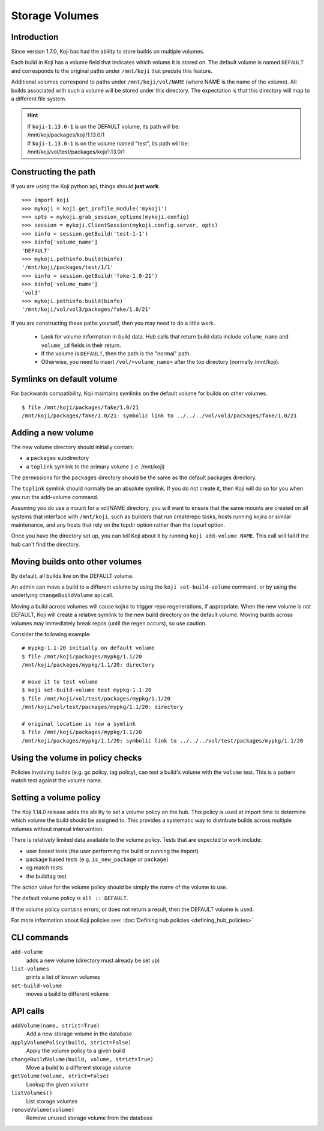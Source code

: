 Storage Volumes
===============


Introduction
------------

Since version 1.7.0, Koji has had the ability to store builds on
multiple volumes.

Each build in Koji has a volume field that indicates which volume it is
stored on. The default volume is named ``DEFAULT`` and corresponds to the
original paths under ``/mnt/koji`` that predate this feature.

Additional volumes correspond to paths under
``/mnt/koji/vol/NAME`` (where NAME is the name of the volume). All builds
associated with such a volume will be stored under this directory.
The expectation is that this directory will map to a different file system.


.. hint::
    | If ``koji-1.13.0-1`` is on the DEFAULT volume, its path will be:
    | /mnt/koji/packages/koji/1.13.0/1

    | If ``koji-1.13.0-1`` is on the volume named "test", its path will be:
    | /mnt/koji/vol/test/packages/koji/1.13.0/1


Constructing the path
---------------------

If you are using the Koji python api, things should **just work**.

::

    >>> import koji
    >>> mykoji = koji.get_profile_module('mykoji')
    >>> opts = mykoji.grab_session_options(mykoji.config)
    >>> session = mykoji.ClientSession(mykoji.config.server, opts)
    >>> binfo = session.getBuild('test-1-1')
    >>> binfo['volume_name']
    'DEFAULT'
    >>> mykoji.pathinfo.build(binfo)
    '/mnt/koji/packages/test/1/1'
    >>> binfo = session.getBuild('fake-1.0-21')
    >>> binfo['volume_name']
    'vol3'
    >>> mykoji.pathinfo.build(binfo)
    '/mnt/koji/vol/vol3/packages/fake/1.0/21'

If you are constructing these paths yourself, then you may need to do
a little work.

    * Look for volume information in build data. Hub calls that return build
      data include ``volume_name`` and ``volume_id`` fields in their return.
    * If the volume is ``DEFAULT``, then the path is the "normal" path.
    * Otherwise, you need to insert ``/vol/<volume_name>`` after the
      top directory (normally /mnt/koji).


Symlinks on default volume
--------------------------

For backwards compatibility, Koji maintains symlinks on the default volume
for builds on other volumes.

::

    $ file /mnt/koji/packages/fake/1.0/21
    /mnt/koji/packages/fake/1.0/21: symbolic link to ../../../vol/vol3/packages/fake/1.0/21


Adding a new volume
-------------------

The new volume directory should initially contain:

* a ``packages`` subdirectory
* a ``toplink`` symlink to the primary volume (i.e. /mnt/koji)

The permissions for the ``packages`` directory should be the same as the
default packages directory.

The ``toplink`` symlink should normally be an absolute symlink.
If you do not create it, then Koji will do so for you when you run the
add-volume command.

Assuming you do use a mount for a vol/NAME directory, you will want to
ensure that the same mounts are created on all systems that interface with
``/mnt/koji``,  such as builders that run createrepo tasks, hosts running
kojira or similar maintenance, and any hosts that rely on the topdir option
rather than the topurl option.

Once you have the directory set up, you can tell Koji about it by
running ``koji add-volume NAME``. This call will fail if the hub can't find
the directory.

Moving builds onto other volumes
--------------------------------

By default, all builds live on the DEFAULT volume.

An admin can move a build to a different volume by using the
``koji set-build-volume`` command, or by using the underlying
``changeBuildVolume`` api call.

Moving a build across volumes will cause kojira to trigger repo
regenerations, if appropriate. When the new volume is not DEFAULT, Koji will
create a relative symlink to the new build directory on the default
volume. Moving builds across volumes may immediately break repos (until
the regen occurs), so use caution.

Consider the following example:

::

    # mypkg-1.1-20 initially on default volume
    $ file /mnt/koji/packages/mypkg/1.1/20
    /mnt/koji/packages/mypkg/1.1/20: directory

    # move it to test volume
    $ koji set-build-volume test mypkg-1.1-20
    $ file /mnt/koji/vol/test/packages/mypkg/1.1/20
    /mnt/koji/vol/test/packages/mypkg/1.1/20: directory

    # original location is now a symlink
    $ file /mnt/koji/packages/mypkg/1.1/20
    /mnt/koji/packages/mypkg/1.1/20: symbolic link to ../../../vol/test/packages/mypkg/1.1/20


Using the volume in policy checks
---------------------------------

Policies involving builds (e.g. gc policy, tag policy), can test a
build's volume with the ``volume`` test. This is a pattern match
test against the volume name.

Setting a volume policy
-----------------------

The Koji 1.14.0 release adds the ability to set a volume policy on the hub.
This policy is used at import time to determine which volume the build should
be assigned to. This provides a systematic way to distribute builds
across multiple volumes without manual intervention.

There is relatively limited data available to the volume policy. Tests that are
expected to work include:

- user based tests (the user performing the build or running the import)
- package based tests (e.g. ``is_new_package`` or ``package``)
- cg match tests
- the buildtag test

The action value for the volume policy should be simply the name of the volume
to use.

The default volume policy is ``all :: DEFAULT``.

If the volume policy contains errors, or does not return a result, then the
DEFAULT volume is used.

For more information about Koji policies see:
:doc:`Defining hub policies <defining_hub_policies>`


CLI commands
------------

``add-volume``
    adds a new volume (directory must already be set up)
``list-volumes``
    prints a list of known volumes
``set-build-volume``
    moves a build to different volume


API calls
---------

``addVolume(name, strict=True)``
    Add a new storage volume in the database

``applyVolumePolicy(build, strict=False)``
    Apply the volume policy to a given build

``changeBuildVolume(build, volume, strict=True)``
    Move a build to a different storage volume

``getVolume(volume, strict=False)``
    Lookup the given volume

``listVolumes()``
    List storage volumes

``removeVolume(volume)``
    Remove unused storage volume from the database
